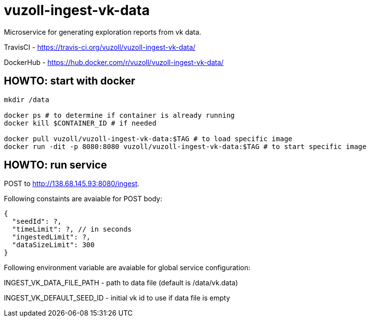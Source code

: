 = vuzoll-ingest-vk-data

Microservice for generating exploration reports from vk data.

TravisCI - https://travis-ci.org/vuzoll/vuzoll-ingest-vk-data/

DockerHub - https://hub.docker.com/r/vuzoll/vuzoll-ingest-vk-data/

== HOWTO: start with docker

[source,shell]
----
mkdir /data

docker ps # to determine if container is already running
docker kill $CONTAINER_ID # if needed

docker pull vuzoll/vuzoll-ingest-vk-data:$TAG # to load specific image
docker run -dit -p 8080:8080 vuzoll/vuzoll-ingest-vk-data:$TAG # to start specific image
----

== HOWTO: run service

POST to http://138.68.145.93:8080/ingest.

Following constaints are avaiable for POST body:

[source]
----
{
  "seedId": ?,
  "timeLimit": ?, // in seconds
  "ingestedLimit": ?,
  "dataSizeLimit": 300
}
----

Following environment variable are avaiable for global service configuration:

INGEST_VK_DATA_FILE_PATH - path to data file (default is /data/vk.data)

INGEST_VK_DEFAULT_SEED_ID - initial vk id to use if data file is empty
